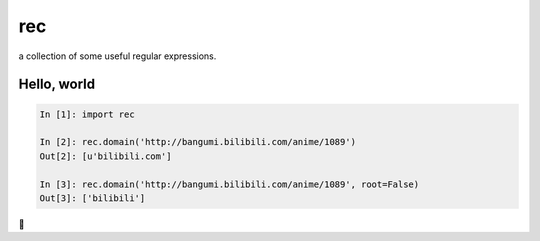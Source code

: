 rec
===

a collection of some useful regular expressions.

Hello, world
------------

.. code-block:: python

    In [1]: import rec

    In [2]: rec.domain('http://bangumi.bilibili.com/anime/1089')
    Out[2]: [u'bilibili.com']

    In [3]: rec.domain('http://bangumi.bilibili.com/anime/1089', root=False)
    Out[3]: ['bilibili']


🌙

